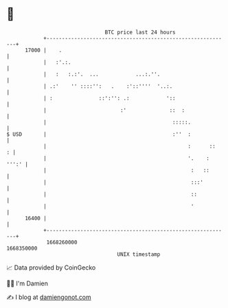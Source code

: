 * 👋

#+begin_example
                                   BTC price last 24 hours                    
               +------------------------------------------------------------+ 
         17000 |    .                                                       | 
               |   :'.:.                                                    | 
               |   :   :.:'.  ...            ...:.''.                       | 
               | .:'    '' ::::'':   .    :'::''''  '..:.                   | 
               | :               ::':'': .:            '::                  | 
               |                        :'              ::  :               | 
               |                                         :::::.             | 
   $ USD       |                                         :''  :             | 
               |                                              :      ::   : | 
               |                                              '.    : ''':' | 
               |                                               :   ::       | 
               |                                               :::'         | 
               |                                               ::           | 
               |                                               '            | 
         16400 |                                                            | 
               +------------------------------------------------------------+ 
                1668260000                                        1668350000  
                                       UNIX timestamp                         
#+end_example
📈 Data provided by CoinGecko

🧑‍💻 I'm Damien

✍️ I blog at [[https://www.damiengonot.com][damiengonot.com]]
